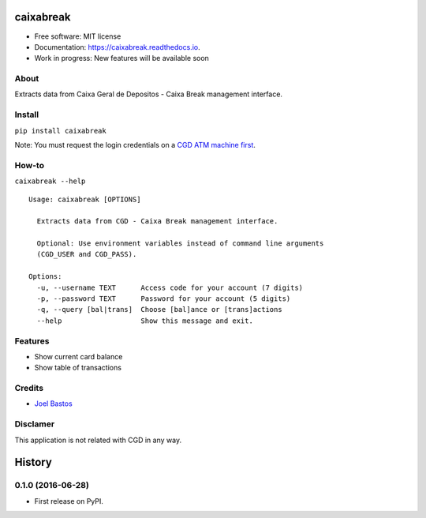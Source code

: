 ===============================
caixabreak
===============================


.. image:: https://img.shields.io/pypi/v/caixabreak.svg
        :target: https://pypi.python.org/pypi/caixabreak

.. image:: https://img.shields.io/travis/kintoandar/caixabreak.svg
        :target: https://travis-ci.org/kintoandar/caixabreak

.. image:: https://readthedocs.org/projects/caixabreak/badge/?version=latest
        :target: https://caixabreak.readthedocs.io/en/latest/?badge=latest
        :alt: Documentation Status

.. image:: https://pyup.io/repos/github/kintoandar/caixabreak/shield.svg
        :target: https://pyup.io/repos/github/kintoandar/caixabreak/
        :alt: Updates



* Free software: MIT license
* Documentation: https://caixabreak.readthedocs.io.
* Work in progress: New features will be available soon

About
--------

Extracts data from Caixa Geral de Depositos - Caixa Break management interface.

Install
--------

``pip install caixabreak``

Note: You must request the login credentials on a `CGD ATM machine first <https://www.cgd.pt/Particulares/Cartoes/Cartoes-Pre-pagos/Pages/Portal-pre-pagos.aspx>`_.

How-to
--------

``caixabreak --help``

::

    Usage: caixabreak [OPTIONS]

      Extracts data from CGD - Caixa Break management interface.

      Optional: Use environment variables instead of command line arguments
      (CGD_USER and CGD_PASS).

    Options:
      -u, --username TEXT      Access code for your account (7 digits)
      -p, --password TEXT      Password for your account (5 digits)
      -q, --query [bal|trans]  Choose [bal]ance or [trans]actions
      --help                   Show this message and exit.

Features
--------

* Show current card balance
* Show table of transactions

Credits
---------

* `Joel Bastos <https://blog.kintoandar.com/>`_


Disclamer
---------

This application is not related with CGD in any way.


=======
History
=======

0.1.0 (2016-06-28)
------------------

* First release on PyPI.


